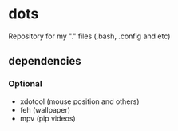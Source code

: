 * dots
Repository for my "." files (.bash, .config and etc)
** dependencies
*** Optional
    - xdotool (mouse position and others)
    - feh (wallpaper)
    - mpv (pip videos)
